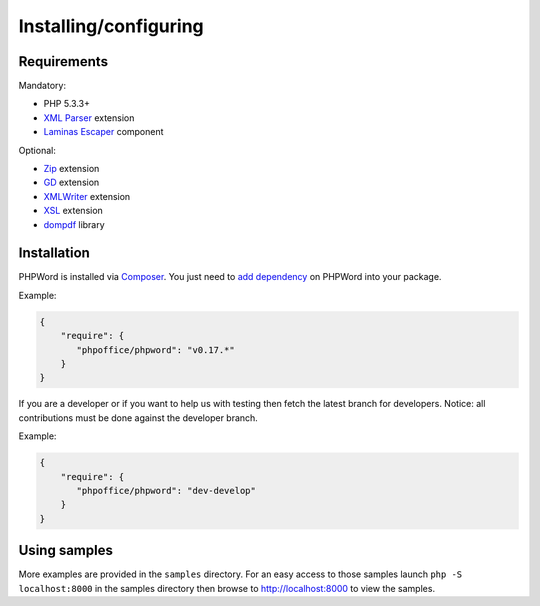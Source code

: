 .. _setup:

Installing/configuring
======================

Requirements
------------

Mandatory:

- PHP 5.3.3+
- `XML Parser <http://www.php.net/manual/en/xml.installation.php>`__ extension
- `Laminas Escaper <https://docs.laminas.dev/laminas-escaper/intro/>`__ component

Optional:

- `Zip <http://php.net/manual/en/book.zip.php>`__ extension
- `GD <http://php.net/manual/en/book.image.php>`__ extension
- `XMLWriter <http://php.net/manual/en/book.xmlwriter.php>`__ extension
- `XSL <http://php.net/manual/en/book.xsl.php>`__ extension
- `dompdf <https://github.com/dompdf/dompdf>`__ library

Installation
------------

PHPWord is installed via `Composer <https://getcomposer.org/>`__.
You just need to `add dependency <https://getcomposer.org/doc/04-schema.md#package-links>`__ on PHPWord into your package.

Example:

.. code-block:: json

    {
        "require": {
           "phpoffice/phpword": "v0.17.*"
        }
    }

If you are a developer or if you want to help us with testing then fetch the latest branch for developers.
Notice: all contributions must be done against the developer branch.

Example:

.. code-block:: json

    {
        "require": {
           "phpoffice/phpword": "dev-develop"
        }
    }

Using samples
-------------

More examples are provided in the ``samples`` directory.
For an easy access to those samples launch ``php -S localhost:8000`` in the samples directory then browse to http://localhost:8000 to view the samples.
